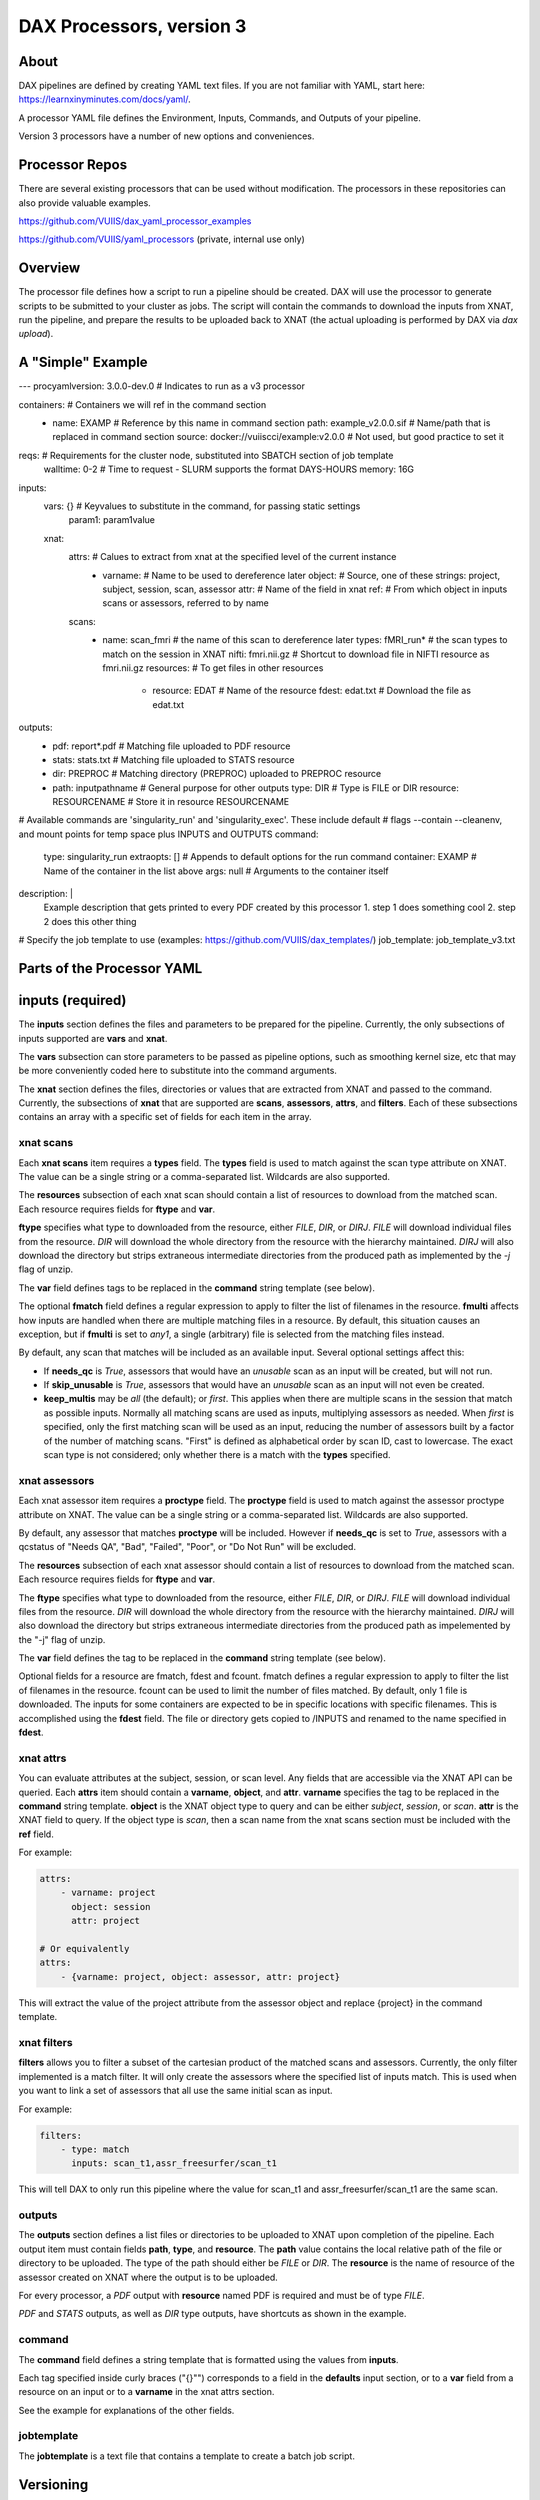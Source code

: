 DAX Processors, version 3
===========

-----
About
-----
DAX pipelines are defined by creating YAML text files. If you are not familiar with YAML, start here:
https://learnxinyminutes.com/docs/yaml/.

A processor YAML file defines the Environment, Inputs, Commands, and Outputs of your pipeline.

Version 3 processors have a number of new options and conveniences.

----------------
Processor Repos
----------------
There are several existing processors that can be used without modification. The processors in these
repositories can also provide valuable examples.

https://github.com/VUIIS/dax_yaml_processor_examples

https://github.com/VUIIS/yaml_processors (private, internal use only)

----------------
Overview
----------------
The processor file defines how a script to run a pipeline should be created. DAX will use the processor to generate scripts to be submitted to your cluster as jobs. The script will contain the
commands to download the inputs from XNAT, run the pipeline, and prepare the results to be uploaded back to XNAT (the actual uploading is performed by DAX via *dax upload*).

----------------
A "Simple" Example
----------------
.. Let's start with a minimal example that we'll walk through first. Then we'll cover more advanced topics.

.. code-block:: yaml

---
procyamlversion: 3.0.0-dev.0                 # Indicates to run as a v3 processor

containers:                                  # Containers we will ref in the command section
  - name: EXAMP                                  # Reference by this name in command section
    path: example_v2.0.0.sif                     # Name/path that is replaced in command section
    source: docker://vuiiscci/example:v2.0.0     # Not used, but good practice to set it

reqs:  # Requirements for the cluster node, substituted into SBATCH section of job template
  walltime: 0-2  # Time to request - SLURM supports the format DAYS-HOURS
  memory: 16G

inputs:
  vars: {}   # Keyvalues to substitute in the command, for passing static settings
      param1: param1value
  xnat:
    attrs:  # Calues to extract from xnat at the specified level of the current instance
      - varname:  # Name to be used to dereference later
        object:   # Source, one of these strings: project, subject, session, scan, assessor
        attr:     # Name of the field in xnat
        ref:      # From which object in inputs scans or assessors, referred to by name
    scans:
      - name: scan_fmri       # the name of this scan to dereference later
        types: fMRI_run*      # the scan types to match on the session in XNAT
        nifti: fmri.nii.gz    # Shortcut to download file in NIFTI resource as fmri.nii.gz
        resources:            # To get files in other resources
          - resource: EDAT        # Name of the resource
            fdest: edat.txt       # Download the file as edat.txt

outputs:
  - pdf: report*.pdf        # Matching file uploaded to PDF resource
  - stats: stats.txt        # Matching file uploaded to STATS resource
  - dir: PREPROC            # Matching directory (PREPROC) uploaded to PREPROC resource
  - path: inputpathname     # General purpose for other outputs
    type: DIR                   # Type is FILE or DIR
    resource: RESOURCENAME      # Store it in resource RESOURCENAME

# Available commands are 'singularity_run' and 'singularity_exec'. These include default
# flags --contain --cleanenv, and mount points for temp space plus INPUTS and OUTPUTS
command:
  type: singularity_run
  extraopts: []       # Appends to default options for the run command
  container: EXAMP    # Name of the container in the list above
  args: null          # Arguments to the container itself

description: |
  Example description that gets printed to every PDF created by this processor
  1. step 1 does something cool
  2. step 2 does this other thing

# Specify the job template to use (examples: https://github.com/VUIIS/dax_templates/)
job_template: job_template_v3.txt


----------------
Parts of the Processor YAML
----------------

--------------------
inputs (required)
--------------------
The **inputs** section defines the files and parameters to be prepared for the pipeline. Currently, the only subsections of inputs supported are **vars** and **xnat**.

The **vars** subsection can store parameters to be passed as pipeline options, such as smoothing kernel size, etc that may be more conveniently coded here to substitute into the command arguments.

The **xnat** section defines the files, directories or values that are extracted from XNAT and passed to the command. Currently, the subsections of **xnat** that are supported are **scans**, **assessors**, **attrs**, and **filters**. Each of these subsections contains an array with a specific set of fields for each item in the array.


xnat scans
---------------
Each **xnat scans** item requires a **types** field. The **types** field is used to match against the scan type attribute on XNAT. The value can be a single string or a comma-separated list. Wildcards are also supported.

The **resources** subsection of each xnat scan should contain a list of resources to download from the matched scan. Each resource requires fields for **ftype** and **var**. 

**ftype** specifies what type to downloaded from the resource, either *FILE*, *DIR*, or *DIRJ*. *FILE* will download individual files from the resource. *DIR* will download the whole directory from the resource with the hierarchy maintained. *DIRJ* will also download the directory but strips extraneous intermediate directories from the produced path as implemented by the *-j* flag of unzip.

The **var** field defines tags to be replaced in the **command** string template (see below).

The optional **fmatch** field defines a regular expression to apply to filter the list of filenames in the resource. **fmulti** affects how inputs are handled when there are multiple matching files in a resource. By default, this situation causes an exception, but if **fmulti** is set to *any1*, a single (arbitrary) file is selected from the matching files instead.

By default, any scan that matches will be included as an available input. Several optional settings affect this:

- If **needs_qc** is *True*, assessors that would have an *unusable* scan as an input will be created, but will not run.

- If **skip_unusable** is *True*, assessors that would have an *unusable* scan as an input will not even be created.

- **keep_multis** may be *all* (the default); or *first*. This applies when there are multiple scans in the session that match as possible inputs. Normally all matching scans are used as inputs, multiplying assessors as needed. When *first* is specified, only the first matching scan will be used as an input, reducing the number of assessors built by a factor of the number of matching scans. "First" is defined as alphabetical order by scan ID, cast to lowercase. The exact scan type is not considered; only whether there is a match with the **types** specified.


xnat assessors
---------------
Each xnat assessor item requires a **proctype** field. The **proctype** field is used to match against the assessor proctype attribute on XNAT. The value can be a single string or a comma-separated list. Wildcards are also supported.

By default, any assessor that matches **proctype** will be included. However if **needs_qc** is set to *True*, assessors with a qcstatus of "Needs QA", "Bad", "Failed", "Poor", or "Do Not Run" will be excluded.

The **resources** subsection of each xnat assessor should contain a list of resources to download from the matched scan. Each resource requires fields for **ftype** and **var**. 

The **ftype** specifies what type to downloaded from the resource, either *FILE*, *DIR*, or *DIRJ*. *FILE* will download individual files from the resource. *DIR* will download the whole directory from the resource with the hierarchy maintained. *DIRJ* will also download the directory but strips extraneous intermediate directories from the produced path as impelemented by the "-j" flag of unzip.

The **var** field defines the tag to be replaced in the **command** string template (see below).

Optional fields for a resource are fmatch, fdest and fcount. fmatch defines a regular expression to apply to filter the list of filenames in the resource. fcount can be used to limit the number of files matched. By default, only 1 file is downloaded.  
The inputs for some containers are expected to be in specific locations with specific filenames. This is accomplished using the **fdest** field. The file or directory gets copied to /INPUTS and renamed to the name specified in **fdest**. 


xnat attrs
---------------
You can evaluate attributes at the subject, session, or scan level. Any fields that are accessible via the XNAT API can be queried. Each **attrs** item should contain a **varname**, **object**, and **attr**.
**varname** specifies the tag to be replaced in the **command** string template. **object** is the XNAT object type to query and can be either *subject*, *session*, or *scan*. **attr** is the XNAT field to query. If the object type is *scan*, then a scan name from the xnat scans section must be included with the **ref** field.

For example:

.. code-block:: yaml

  attrs:
      - varname: project
        object: session
        attr: project

  # Or equivalently
  attrs:
      - {varname: project, object: assessor, attr: project}
        
This will extract the value of the project attribute from the assessor object and replace {project} in the command template.


xnat filters
------------------
**filters** allows you to filter a subset of the cartesian product of the matched scans and assessors. Currently, the only filter implemented is a match filter. It will only create the assessors where the specified list of inputs match. This is used when you want to link a set of assessors that all use the same initial scan as input.

For example:

.. code-block:: yaml

  filters:
      - type: match
        inputs: scan_t1,assr_freesurfer/scan_t1

This will tell DAX to only run this pipeline where the value for scan_t1 and assr_freesurfer/scan_t1 are the same scan.


outputs
--------------------
The **outputs** section defines a list files or directories to be uploaded to XNAT upon completion of the pipeline. Each output item must contain fields **path**, **type**, and **resource**. The **path** value contains the local relative path of the file or directory to be uploaded. The type of the path should either be *FILE* or *DIR*. The **resource** is the name of resource of the assessor created on XNAT where the output is to be uploaded.

For every processor, a *PDF* output with **resource** named PDF is required and must be of type *FILE*.

*PDF* and *STATS* outputs, as well as *DIR* type outputs, have shortcuts as shown in the example.


command
--------------------
The **command** field defines a string template that is formatted using the values from **inputs**.

Each tag specified inside curly braces ("{}"") corresponds to a field in the **defaults** input section, or to a **var** field from a resource on an input or to a **varname** in the xnat attrs section.

See the example for explanations of the other fields.


jobtemplate
--------------------
The **jobtemplate** is a text file that contains a template to create a batch job script. 

-------------------
Versioning
-------------------
Processor name and version are parsed from the processor file name, based on the format
<NAME>_v<major.minor.revision>.yaml. <NAME>_v<major> will be used as the proctype.


-------------------
Notes on singularity options
-------------------
The default options are *SINGULARITY_BASEOPTS* in dax/dax/processors_v3.py:

    --contain --cleanenv
    --home $JOBDIR
    --bind $INDIR:/INPUTS
    --bind $OUTDIR:/OUTPUTS
    --bind $JOBDIR:/tmp
    --bind $JOBDIR:/dev/shm

$JOBDIR, $INDIR, $OUTDIR are available at run time, and refer to locations on the filesystem of the node where the job is running.

Singularity has default binds that differ between installations. --contain disables these to prevent cross-talk with the host filesystem. And --cleanenv prevents cross-talk with the host environment. However, with --contain, some spiders will need to have specific temp space on the host attached. E.g. for some versions of Freesurfer, --bind ${INDIR}:/dev/shm. For compiled Matlab spiders, we need to provide --home $INDIR to avoid .mcrCache collisions in temp space when multiple spiders are running. And, some cases may require ${INDIR}:/tmp or /tmp:/tmp. Thus the defaults above.

The entire singularity command is built as

    singularity <run|exec> <SINGULARITY_BASEOPTS> <extraopts> <container> <args>


